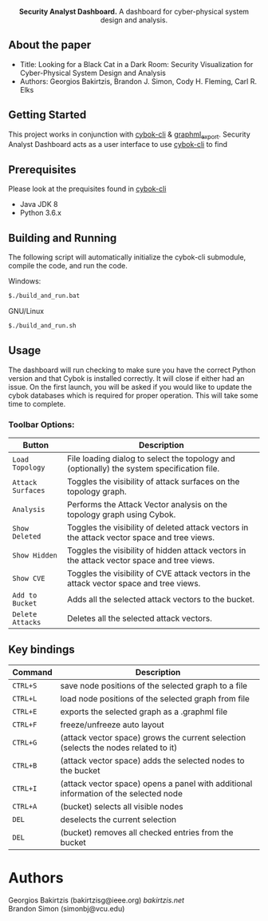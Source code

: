 #+html: <p align="center"><img src=".github/logo.png" width="460" /></p>
#+html: <p align="center"><strong>Security Analyst Dashboard.</strong> A dashboard for cyber-physical system design and analysis.</p>

** About the paper

   - Title: Looking for a Black Cat in a Dark Room: Security Visualization for Cyber-Physical System Design and Analysis
   - Authors: Georgios Bakirtzis, Brandon J. Simon, Cody H. Fleming, Carl R. Elks

** Getting Started

	This project works in conjunction with [[https://github.com/bakirtzisg/cybok-cli][cybok-cli]] & [[https://github.com/bakirtzisg/graphml_export][graphml_export]]. 
	Security Analyst Dashboard acts as a user interface to use [[https://github.com/bakirtzisg/cybok-cli][cybok-cli]] to find 

** Prerequisites

	Please look at the prequisites found in [[https://github.com/bakirtzisg/cybok-cli][cybok-cli]]
    
	- Java JDK 8
	- Python 3.6.x

** Building and Running

	The following script will automatically initialize the cybok-cli submodule, compile the code, and run the code.
	
    Windows:
	#+BEGIN_SRC bash
	$./build_and_run.bat
	#+END_SRC

    GNU/Linux
	#+BEGIN_SRC bash
	$./build_and_run.sh
	#+END_SRC
	
	
** Usage
	
	The dashboard will run checking to make sure you have the correct Python version and that Cybok is installed correctly. It will close if either had an issue.
	On the first launch, you will be asked if you would like to update the cybok databases which is required for proper operation. This will take some time to complete.
	
***	Toolbar Options:

	| Button			| Description																					|
	|-------------------|-----------------------------------------------------------------------------------------------|
	| =Load Topology= 	| File loading dialog to select the topology and (optionally) the system specification file.	|
	| =Attack Surfaces= | Toggles the visibility of attack surfaces on the topology graph.								|
	| =Analysis= 		| Performs the Attack Vector analysis on the topology graph using Cybok.						|
	| =Show Deleted= 	| Toggles the visibility of deleted attack vectors in the attack vector space and tree views.	|
	| =Show Hidden= 	| Toggles the visibility of hidden attack vectors in the attack vector space and tree views.	|
	| =Show CVE= 		| Toggles the visibility of CVE attack vectors in the attack vector space and tree views.		|
	| =Add to Bucket= 	| Adds all the selected attack vectors to the bucket.											|
	| =Delete Attacks= 	| Deletes all the selected attack vectors.														|
	

** Key bindings
| Command  | Description                                                                          |
|----------+--------------------------------------------------------------------------------------|
| =CTRL+S= | save node positions of the selected graph to a file                                  |
| =CTRL+L= | load node positions of the selected graph from file                                  |
| =CTRL+E= | exports the selected graph as a .graphml file                                        |
| =CTRL+F= | freeze/unfreeze auto layout                                                          |
| =CTRL+G= | (attack vector space)  grows the current selection (selects the nodes related to it) |
| =CTRL+B= | (attack vector space) adds the selected nodes to the bucket                      |
| =CTRL+I= | (attack vector space) opens a panel with additional information of the selected node |
| =CTRL+A= | (bucket) selects all visible nodes                                                   |
| =DEL=    | deselects the current selection                                                      |
| =DEL=    | (bucket) removes all checked entries from the bucket                                 |

* Authors

Georgios Bakirtzis (bakirtzisg@ieee.org) [[bakirtzis.net]] \\
Brandon Simon (simonbj@vcu.edu)
